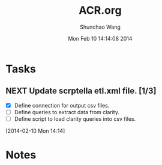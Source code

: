 #+TITLE: ACR.org 
#+DATE: Mon Feb 10 14:14:08 2014
#+AUTHOR: Shunchao Wang
#+EMAIL: shunchao.wang@osumc.edu

* Tasks
** NEXT Update scrptella etl.xml file. [1/3]
- [X] Define connection for output csv files.
- [ ] Define queries to extract data from clarity.
- [ ] Define script to load clarity queries into csv files.
:LOGBOOK:
CLOCK: [2014-02-13 Thu 08:43]--[2014-02-13 Thu 13:47] =>  5:04
CLOCK: [2014-02-12 Wed 09:16]--[2014-02-13 Thu 08:38] => 23:22
CLOCK: [2014-02-11 Tue 15:16]--[2014-02-11 Tue 16:13] =>  0:57
CLOCK: [2014-02-11 Tue 14:19]--[2014-02-11 Tue 15:16] =>  0:57
CLOCK: [2014-02-11 Tue 14:07]--[2014-02-11 Tue 14:08] =>  0:01
CLOCK: [2014-02-10 Mon 14:19]--[2014-02-10 Mon 15:33] =>  1:14
CLOCK: [2014-02-10 Mon 14:14]--[2014-02-10 Mon 14:17] =>  0:03
:END:
  [2014-02-10 Mon 14:14]
* Notes

